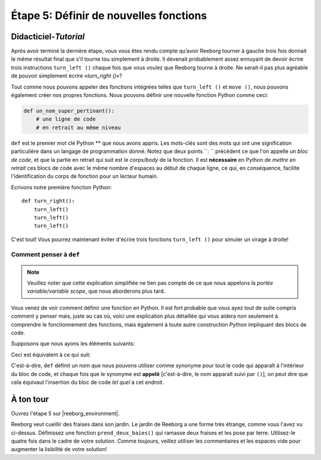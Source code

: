 Étape 5: Définir de nouvelles fonctions
=======================================

.. reveal:: curriculum_addressed_etape_5
    :showtitle: Résultats du programme d'études traités dans cette section. 
    :hidetitle: Cacher les résultat du programme

    - **CS20-CP1** Apply various problem-solving strategies to solve programming problems throughout Computer Science 20.
    - **CS20-CP2** Use common coding techniques to enhance code elegance and troubleshoot errors throughout Computer Science 20.
    - **CS20-FP3** Construct and utilize functions to create reusable pieces of code.

.. index:: functions

Didacticiel-*Tutorial*
-----------------------

Après avoir terminé la dernière étape, vous vous êtes rendu compte qu’avoir Reeborg tourner à gauche trois fois donnait le même résultat final que s'il tourne tou simplement à droite. Il devenait probablement assez ennuyant de devoir écrire trois instructions ``turn_left ()`` chaque fois que vous voulez que Reeborg tourne à droite. Ne serait-il pas plus agréable de pouvoir simplement écrire «*turn_right ()*»?

Tout comme nous pouvons appeler des fonctions intégrées telles que ``turn_left ()`` et ``move ()``, nous pouvons également créer nos propres fonctions. Nous pouvons définir une nouvelle fonction Python comme ceci:

.. code-block:: python

    def un_nom_super_pertinant():
        # une ligne de code
        # en retrait au même niveau


``def`` est le premier mot clé Python ** que nous avons appris. Les mots-clés sont des mots qui ont une signification particulière dans un langage de programmation donné. Notez que deux points ``: `` précèdent ce que l'on appelle un *bloc de code*, et que la partie en retrait qui suit est le *corps/body* de la fonction. Il est **nécessaire** en Python de *mettre en retrait* ces blocs de code avec le même nombre d'espaces au début de chaque ligne, ce qui, en conséquence, facilite l'identification du corps de fonction pour un lecteur humain.


Ecrivons notre première fonction Python::

    def turn_right():
        turn_left()
        turn_left()
        turn_left()

C'est tout! Vous pourrez maintenant éviter d'écrire trois fonctions ``turn_left ()`` pour simuler un virage à droite!

Comment penser à ``def``
~~~~~~~~~~~~~~~~~~~~~~~~~~~

.. note::

   Veuillez noter que cette explication simplifiée ne tien pas compte de ce que nous appelons la *portée variable/variable scope*, que nous aborderons plus tard.
   
Vous venez de voir comment définir une fonction en Python. Il est fort probable que vous ayez tout de suite compris comment y penser mais, juste au cas où, voici une explication plus détaillée qui vous aidera non seulement à comprendre le fonctionnement des fonctions, mais également à toute autre construction Python impliquant des blocs de code.

Supposons que nous ayons les éléments suivants:

.. code-block:: python
   :emphasize-lines: 7

    def turn_right():  # le début du bloc de code suit
        turn_left()
        turn_left()
        turn_left()   # fin du bloc de code

    move()
    turn_right()
    move()

Ceci est équivalent à ce qui suit:

.. code-block:: python
   :emphasize-lines: 9, 10, 11

    # définir un fonction
    def turn_right():
        turn_left()
        turn_left()
        turn_left()

    move()
    # début du bloc de code dans turn_right()
    turn_left()
    turn_left()
    turn_left()
    # fin du bloc de code
    move()

C'est-à-dire, ``def`` définit un nom que nous pouvons utiliser comme synonyme pour tout le code qui apparaît à l'intérieur du bloc de code, et chaque fois que le synonyme est **appelé** [c'est-à-dire, le nom apparaît suivi par ``()``], on peut dire que cela équivaut l'insertion du bloc de code *tel quel* à cet endroit.


À ton tour
------------

Ouvrez l'étape 5 sur |reeborg_environment|.

.. image:: images/step5.png

Reeborg veut cueillir des fraises dans son jardin. Le jardin de Reeborg a une forme très étrange, comme vous l'avez vu ci-dessus. Définissez une fonction ``prend_deux_baies()`` qui ramasse deux fraises et les pose par terre. Utilisez-le quatre fois dans le cadre de votre solution. Comme toujours, veillez utiliser les commentaires et les espaces vide pour augmenter la lisibilité de votre solution!

.. |reeborg_environment| raw:: html

   <a href="https://reeborg.cs20.ca/?lang=en&mode=python&menu=worlds/menus/sk_menu.json&name=Step%205" target="_blank">l'environnement Reeborg</a>
